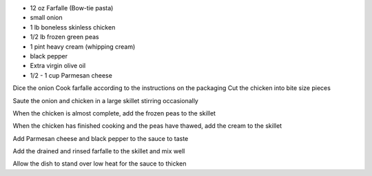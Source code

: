 .. title: Farfalles aux pois
.. date: 2016-12-07
.. tags: 
.. description: 

* 12 oz Farfalle (Bow-tie pasta)
* small onion
* 1 lb boneless skinless chicken
* 1/2 lb frozen green peas
* 1 pint heavy cream (whipping cream)
* black pepper
* Extra virgin olive oil
* 1/2 - 1 cup Parmesan cheese


Dice the onion
Cook farfalle according to the instructions on the packaging
Cut the chicken into bite size pieces



Saute the onion and chicken in a large skillet stirring occasionally

When the chicken is almost complete, add the frozen peas to the skillet

When the chicken has finished cooking and the peas have thawed, add the cream to the skillet

Add Parmesan cheese and black pepper to the sauce to taste

Add the drained and rinsed farfalle to the skillet and mix well

Allow the dish to stand over low heat for the sauce to thicken

